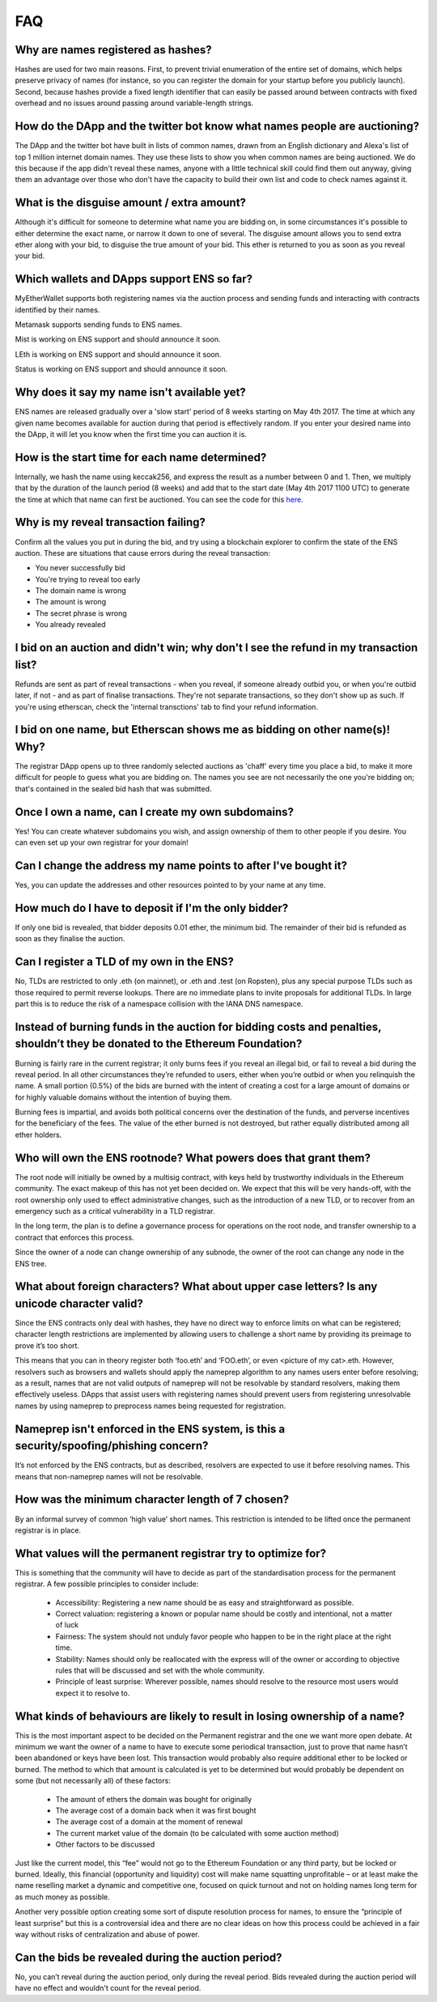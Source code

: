 *****
FAQ
*****

Why are names registered as hashes?
-----------------------------------

Hashes are used for two main reasons. First, to prevent trivial enumeration of the entire set of domains, which helps preserve privacy of names (for instance, so you can register the domain for your startup before you publicly launch). Second, because hashes provide a fixed length identifier that can easily be passed around between contracts with fixed overhead and no issues around passing around variable-length strings.

How do the DApp and the twitter bot know what names people are auctioning?
--------------------------------------------------------------------------

The DApp and the twitter bot have built in lists of common names, drawn from an English dictionary and Alexa's list of top 1 million internet domain names. They use these lists to show you when common names are being auctioned. We do this because if the app didn't reveal these names, anyone with a little technical skill could find them out anyway, giving them an advantage over those who don't have the capacity to build their own list and code to check names against it.

What is the disguise amount / extra amount?
-------------------------------------------
Although it's difficult for someone to determine what name you are bidding on, in some circumstances it's possible to either determine the exact name, or narrow it down to one of several. The disguise amount allows you to send extra ether along with your bid, to disguise the true amount of your bid. This ether is returned to you as soon as you reveal your bid.

Which wallets and DApps support ENS so far?
-------------------------------------------

MyEtherWallet supports both registering names via the auction process and sending funds and interacting with contracts identified by their names.

Metamask supports sending funds to ENS names.

Mist is working on ENS support and should announce it soon.

LEth is working on ENS support and should announce it soon.

Status is working on ENS support and should announce it soon.

Why does it say my name isn't available yet?
--------------------------------------------

ENS names are released gradually over a 'slow start' period of 8 weeks starting on May 4th 2017. The time at which any given name becomes available for auction during that period is effectively random. If you enter your desired name into the DApp, it will let you know when the first time you can auction it is.

How is the start time for each name determined?
-----------------------------------------------

Internally, we hash the name using keccak256, and express the result as a number between 0 and 1. Then, we multiply that by the duration of the launch period (8 weeks) and add that to the start date (May 4th 2017 1100 UTC) to generate the time at which that name can first be auctioned. You can see the code for this here_.

Why is my reveal transaction failing?
-------------------------------------

Confirm all the values you put in during the bid, and try using a blockchain explorer to confirm the state of the ENS auction.  These are situations that cause errors during the reveal transaction:

* You never successfully bid
* You're trying to reveal too early
* The domain name is wrong
* The amount is wrong
* The secret phrase is wrong
* You already revealed

I bid on an auction and didn't win; why don't I see the refund in my transaction list?
--------------------------------------------------------------------------------------

Refunds are sent as part of reveal transactions - when you reveal, if someone already outbid you, or when you're outbid later, if not - and as part of finalise transactions. They're not separate transactions, so they don't show up as such. If you're using etherscan, check the 'internal transctions' tab to find your refund information.

I bid on one name, but Etherscan shows me as bidding on other name(s)! Why?
---------------------------------------------------------------------------

The registrar DApp opens up to three randomly selected auctions as 'chaff' every time you place a bid, to make it more difficult for people to guess what you are bidding on. The names you see are not necessarily the one you're bidding on; that's contained in the sealed bid hash that was submitted.

Once I own a name, can I create my own subdomains?
--------------------------------------------------

Yes! You can create whatever subdomains you wish, and assign ownership of them to other people if you desire. You can even set up your own registrar for your domain!

Can I change the address my name points to after I've bought it?
----------------------------------------------------------------

Yes, you can update the addresses and other resources pointed to by your name at any time.

How much do I have to deposit if I'm the only bidder?
-----------------------------------------------------
If only one bid is revealed, that bidder deposits 0.01 ether, the minimum bid. The remainder of their bid is refunded as soon as they finalise the auction.

Can I register a TLD of my own in the ENS?
------------------------------------------

No, TLDs are restricted to only .eth (on mainnet), or .eth and .test (on Ropsten), plus any special purpose TLDs such as those required to permit reverse lookups. There are no immediate plans to invite proposals for additional TLDs. In large part this is to reduce the risk of a namespace collision with the IANA DNS namespace.

Instead of burning funds in the auction for bidding costs and penalties, shouldn’t they be donated to the Ethereum Foundation?
------------------------------------------------------------------------------------------------------------------------------

Burning is fairly rare in the current registrar; it only burns fees if you reveal an illegal bid, or fail to reveal a bid during the reveal period. In all other circumstances they’re refunded to users, either when you’re outbid or when you relinquish the name. A small portion (0.5%) of the bids are burned with the intent of creating a cost for a large amount of domains or for highly valuable domains without the intention of buying them.

Burning fees is impartial, and avoids both political concerns over the destination of the funds, and perverse incentives for the beneficiary of the fees. The value of the ether burned is not destroyed, but rather equally distributed among all ether holders.

Who will own the ENS rootnode?  What powers does that grant them?
-----------------------------------------------------------------

The root node will initially be owned by a multisig contract, with keys held by trustworthy individuals in the Ethereum community. The exact makeup of this has not yet been decided on. We expect that this will be very hands-off, with the root ownership only used to effect administrative changes, such as the introduction of a new TLD, or to recover from an emergency such as a critical vulnerability in a TLD registrar.

In the long term, the plan is to define a governance process for operations on the root node, and transfer ownership to a contract that enforces this process. 

Since the owner of a node can change ownership of any subnode, the owner of the root can change any node in the ENS tree.

What about foreign characters? What about upper case letters? Is any unicode character valid? 
----------------------------------------------------------------------------------------------

Since the ENS contracts only deal with hashes, they have no direct way to enforce limits on what can be registered; character length restrictions are implemented by allowing users to challenge a short name by providing its preimage to prove it’s too short.

This means that you can in theory register both ‘foo.eth’ and ‘FOO.eth’, or even <picture of my cat>.eth. However, resolvers such as browsers and wallets should apply the nameprep algorithm to any names users enter before resolving; as a result, names that are not valid outputs of nameprep will not be resolvable by standard resolvers, making them effectively useless. DApps that assist users with registering names should prevent users from registering unresolvable names by using nameprep to preprocess names being requested for registration. 

Nameprep isn't enforced in the ENS system, is this a security/spoofing/phishing concern? 
-----------------------------------------------------------------------------------------

It’s not enforced by the ENS contracts, but as described, resolvers are expected to use it before resolving names. This means that non-nameprep names will not be resolvable.

How was the minimum character length of 7 chosen?
-------------------------------------------------

By an informal survey of common ‘high value’ short names. This restriction is intended to be lifted once the permanent registrar is in place.

What values will the permanent registrar try to optimize for? 
--------------------------------------------------------------

This is something that the community will have to decide as part of the standardisation process for the permanent registrar. A few possible principles to consider include:

 - Accessibility: Registering a new name should be as easy and straightforward as possible.
 - Correct valuation: registering a known or popular name should be costly and intentional, not a matter of luck
 - Fairness: The system should not unduly favor people who happen to be in the right place at the right time.
 - Stability: Names should only be reallocated with the express will of the owner or according to objective rules that will be discussed and set with the whole community.
 - Principle of least surprise: Wherever possible, names should resolve to the resource most users would expect it to resolve to.

What kinds of behaviours are likely to result in losing ownership of a name?
----------------------------------------------------------------------------

This is the most important aspect to be decided on the Permanent registrar and the one we want more open debate. At minimum we want the owner of a name to have to execute some periodical transaction, just to prove that name hasn’t been abandoned or keys have been lost. This transaction would probably also require additional ether to be locked or burned. The method to which that amount is calculated is yet to be determined but would probably be dependent on some (but not necessarily all) of these factors:

 - The amount of ethers the domain was bought for originally
 - The average cost of a domain back when it was first bought 
 - The average cost of a domain at the moment of renewal
 - The current market value of the domain (to be calculated with some auction method)
 - Other factors to be discussed

Just like the current model, this “fee” would not go to the Ethereum Foundation or any third party, but be locked or burned. Ideally, this financial (opportunity and liquidity) cost will make name squatting unprofitable – or at least make the name reselling market a dynamic and competitive one, focused on quick turnout and not on holding names long term for as much money as possible.

Another very possible option creating some sort of dispute resolution process for names, to ensure the “principle of least surprise” but this is a controversial idea and there are no clear ideas on how this process could be achieved in a fair way without risks of centralization and abuse of power.

.. _here : https://github.com/ethereum/ens/blob/13f3aa431f1e90ace80c510251a906f018fc7cc1/contracts/HashRegistrarSimplified.sol#L263

Can the bids be revealed during the auction period?
---------------------------------------------------

No, you can’t reveal during the auction period, only during the reveal period. Bids revealed during the auction period will have no effect and wouldn't count for the reveal period.
